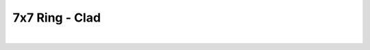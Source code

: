 
.. DO NOT EDIT.
.. THIS FILE WAS AUTOMATICALLY GENERATED BY SPHINX-GALLERY.
.. TO MAKE CHANGES, EDIT THE SOURCE PYTHON FILE:
.. "Gallery/clad/plot_clad_05.py"
.. LINE NUMBERS ARE GIVEN BELOW.

.. only:: html

    .. note::
        :class: sphx-glr-download-link-note

        Click :ref:`here <sphx_glr_download_Gallery_clad_plot_clad_05.py>`
        to download the full example code

.. rst-class:: sphx-glr-example-title

.. _sphx_glr_Gallery_clad_plot_clad_05.py:


7x7 Ring - Clad
===============

.. GENERATED FROM PYTHON SOURCE LINES 5-21



.. image-sg:: /Gallery/clad/images/sphx_glr_plot_clad_05_001.png
   :alt: plot clad 05
   :srcset: /Gallery/clad/images/sphx_glr_plot_clad_05_001.png
   :class: sphx-glr-single-img


.. rst-class:: sphx-glr-script-out

 .. code-block:: none

    /opt/homebrew/lib/python3.10/site-packages/shapely/set_operations.py:77: RuntimeWarning: divide by zero encountered in difference
      return lib.difference(a, b, **kwargs)
    /opt/homebrew/lib/python3.10/site-packages/shapely/set_operations.py:77: RuntimeWarning: invalid value encountered in difference
      return lib.difference(a, b, **kwargs)






|

.. code-block:: python3
   :lineno-start: 6


    from FiberFusing.configuration.ring import FusedProfile_07x07 as FusedProfile

    clad = FusedProfile(
        fiber_radius=62.5e-6,
        fusion_degree=0.3,
        index=1.4444,
        core_position_scrambling=0
    )

    figure = clad.plot()

    _ = figure.show()


    # -


.. rst-class:: sphx-glr-timing

   **Total running time of the script:** ( 0 minutes  3.765 seconds)


.. _sphx_glr_download_Gallery_clad_plot_clad_05.py:

.. only:: html

  .. container:: sphx-glr-footer sphx-glr-footer-example


    .. container:: sphx-glr-download sphx-glr-download-python

      :download:`Download Python source code: plot_clad_05.py <plot_clad_05.py>`

    .. container:: sphx-glr-download sphx-glr-download-jupyter

      :download:`Download Jupyter notebook: plot_clad_05.ipynb <plot_clad_05.ipynb>`


.. only:: html

 .. rst-class:: sphx-glr-signature

    `Gallery generated by Sphinx-Gallery <https://sphinx-gallery.github.io>`_
